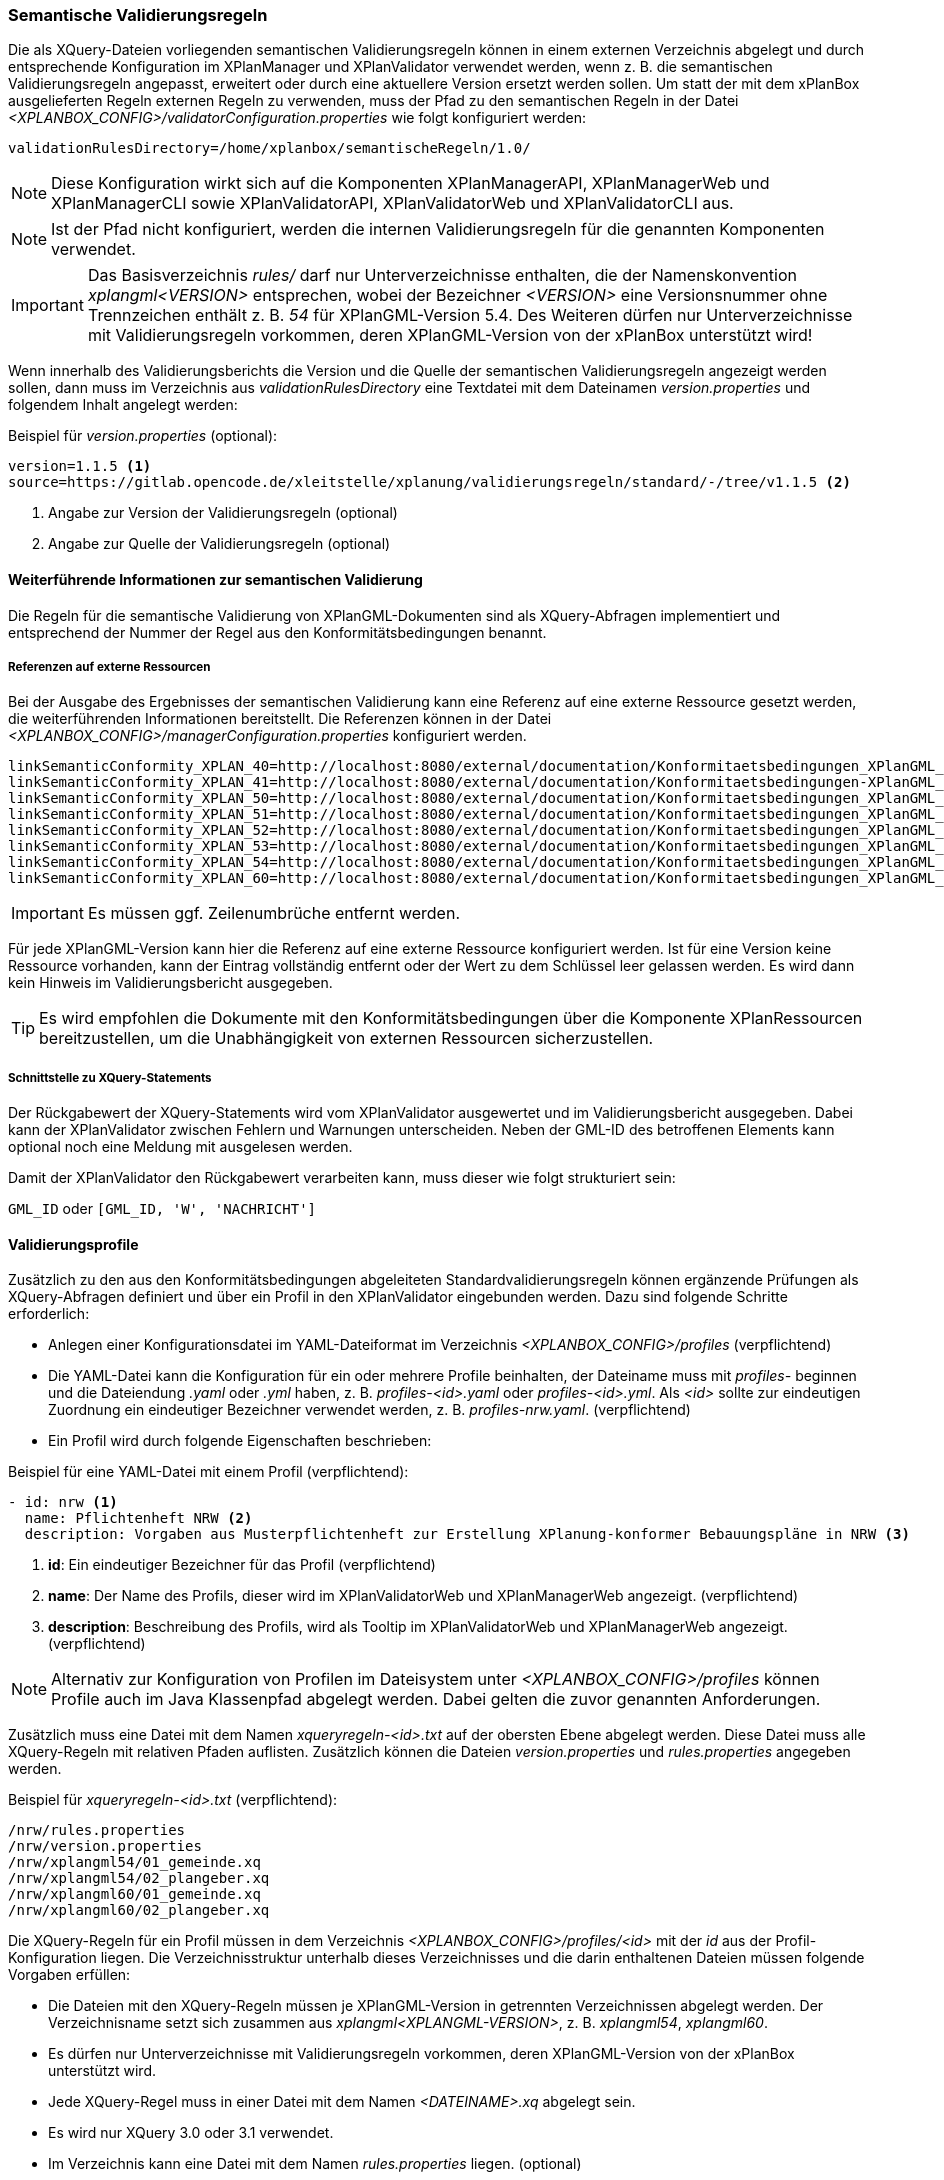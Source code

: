 [[semantische-validierungsregeln-validator]]
=== Semantische Validierungsregeln

Die als XQuery-Dateien vorliegenden semantischen Validierungsregeln können in einem externen Verzeichnis abgelegt und durch entsprechende Konfiguration im XPlanManager und XPlanValidator verwendet werden, wenn z. B. die semantischen Validierungsregeln angepasst, erweitert oder durch eine aktuellere Version ersetzt werden sollen.
Um statt der mit dem xPlanBox ausgelieferten Regeln externen Regeln zu verwenden, muss der Pfad zu den semantischen Regeln in der Datei _<XPLANBOX_CONFIG>/validatorConfiguration.properties_ wie folgt konfiguriert werden:

----
validationRulesDirectory=/home/xplanbox/semantischeRegeln/1.0/
----

NOTE: Diese Konfiguration wirkt sich auf die Komponenten XPlanManagerAPI, XPlanManagerWeb und XPlanManagerCLI sowie XPlanValidatorAPI, XPlanValidatorWeb und XPlanValidatorCLI aus.

NOTE: Ist der Pfad nicht konfiguriert, werden die internen Validierungsregeln für die genannten Komponenten verwendet.

IMPORTANT: Das Basisverzeichnis _rules/_ darf nur Unterverzeichnisse enthalten, die der Namenskonvention _xplangml<VERSION>_ entsprechen, wobei der Bezeichner _<VERSION>_ eine Versionsnummer ohne Trennzeichen enthält z. B. _54_ für XPlanGML-Version 5.4. Des Weiteren dürfen nur Unterverzeichnisse mit Validierungsregeln vorkommen, deren XPlanGML-Version von der xPlanBox unterstützt wird!

Wenn innerhalb des Validierungsberichts die Version und die Quelle der semantischen Validierungsregeln angezeigt werden sollen, dann muss im Verzeichnis aus _validationRulesDirectory_ eine Textdatei mit dem Dateinamen _version.properties_ und folgendem Inhalt angelegt werden:

[[semantische-validierungsregeln-beispiel-versionproperties]]
.Beispiel für _version.properties_ (optional):
[source,properties]
----
version=1.1.5 <1>
source=https://gitlab.opencode.de/xleitstelle/xplanung/validierungsregeln/standard/-/tree/v1.1.5 <2>
----
<1> Angabe zur Version der Validierungsregeln (optional)
<2> Angabe zur Quelle der Validierungsregeln (optional)

[[weiterfuehrende-informationen-zur-semantischen-validierung]]
==== Weiterführende Informationen zur semantischen Validierung

Die Regeln für die semantische Validierung von XPlanGML-Dokumenten sind als XQuery-Abfragen implementiert und entsprechend der Nummer der Regel aus den Konformitätsbedingungen benannt.

===== Referenzen auf externe Ressourcen

Bei der Ausgabe des Ergebnisses der semantischen Validierung kann eine
Referenz auf eine externe Ressource gesetzt werden, die weiterführenden
Informationen bereitstellt. Die Referenzen können in der Datei
_<XPLANBOX_CONFIG>/managerConfiguration.properties_ konfiguriert werden.

----
linkSemanticConformity_XPLAN_40=http://localhost:8080/external/documentation/Konformitaetsbedingungen_XPlanGML_4_0.pdf
linkSemanticConformity_XPLAN_41=http://localhost:8080/external/documentation/Konformitaetsbedingungen-XPlanGML_4_1.pdf
linkSemanticConformity_XPLAN_50=http://localhost:8080/external/documentation/Konformitaetsbedingungen_XPlanGML_5_0.pdf
linkSemanticConformity_XPLAN_51=http://localhost:8080/external/documentation/Konformitaetsbedingungen_XPlanGML_5_1.pdf
linkSemanticConformity_XPLAN_52=http://localhost:8080/external/documentation/Konformitaetsbedingungen_XPlanGML_5_2.pdf
linkSemanticConformity_XPLAN_53=http://localhost:8080/external/documentation/Konformitaetsbedingungen_XPlanGML_5_3.pdf
linkSemanticConformity_XPLAN_54=http://localhost:8080/external/documentation/Konformitaetsbedingungen_XPlanGML_5_4.pdf
linkSemanticConformity_XPLAN_60=http://localhost:8080/external/documentation/Konformitaetsbedingungen_XPlanGML_6_0.pdf
----

IMPORTANT: Es müssen ggf. Zeilenumbrüche entfernt werden.

Für jede XPlanGML-Version kann hier die Referenz auf eine externe
Ressource konfiguriert werden. Ist für eine Version keine Ressource
vorhanden, kann der Eintrag vollständig entfernt oder der Wert zu dem
Schlüssel leer gelassen werden. Es wird dann kein Hinweis im Validierungsbericht ausgegeben.

TIP: Es wird empfohlen die Dokumente mit den Konformitätsbedingungen über die Komponente XPlanRessourcen bereitzustellen, um die Unabhängigkeit von externen Ressourcen sicherzustellen.

===== Schnittstelle zu XQuery-Statements

Der Rückgabewert der XQuery-Statements wird vom XPlanValidator ausgewertet und im Validierungsbericht ausgegeben. Dabei kann der XPlanValidator zwischen Fehlern und Warnungen unterscheiden. Neben der GML-ID des betroffenen Elements kann optional noch eine Meldung mit ausgelesen werden.

Damit der XPlanValidator den Rückgabewert verarbeiten kann, muss dieser wie folgt strukturiert sein:

`GML_ID`
oder
`[GML_ID, 'W', 'NACHRICHT']`

==== Validierungsprofile

Zusätzlich zu den aus den Konformitätsbedingungen abgeleiteten Standardvalidierungsregeln können ergänzende Prüfungen als XQuery-Abfragen definiert und über ein Profil in den XPlanValidator eingebunden werden. Dazu sind folgende Schritte erforderlich:

* Anlegen einer Konfigurationsdatei im YAML-Dateiformat im Verzeichnis _<XPLANBOX_CONFIG>/profiles_ (verpflichtend)
* Die YAML-Datei kann die Konfiguration für ein oder mehrere Profile beinhalten, der Dateiname muss mit _profiles-_ beginnen und die Dateiendung _.yaml_ oder _.yml_ haben, z. B.  _profiles-<id>.yaml_ oder _profiles-<id>.yml_. Als _<id>_ sollte zur eindeutigen Zuordnung ein eindeutiger Bezeichner verwendet werden, z. B. _profiles-nrw.yaml_. (verpflichtend)
* Ein Profil wird durch folgende Eigenschaften beschrieben:

[[semantische-validierungsregeln-beispiel-profileyaml]]
.Beispiel für eine YAML-Datei mit einem Profil (verpflichtend):
[source,yaml]
----
- id: nrw <1>
  name: Pflichtenheft NRW <2>
  description: Vorgaben aus Musterpflichtenheft zur Erstellung XPlanung-konformer Bebauungspläne in NRW <3>
----
<1> *id*: Ein eindeutiger Bezeichner für das Profil (verpflichtend)
<2> *name*: Der Name des Profils, dieser wird im XPlanValidatorWeb und XPlanManagerWeb angezeigt. (verpflichtend)
<3> *description*: Beschreibung des Profils, wird als Tooltip im XPlanValidatorWeb und XPlanManagerWeb angezeigt. (verpflichtend)

NOTE: Alternativ zur Konfiguration von Profilen im Dateisystem unter _<XPLANBOX_CONFIG>/profiles_ können Profile auch im Java Klassenpfad abgelegt werden. Dabei gelten die zuvor genannten Anforderungen.

Zusätzlich muss eine Datei mit dem Namen _xqueryregeln-<id>.txt_ auf der obersten Ebene abgelegt werden. Diese Datei muss alle XQuery-Regeln mit relativen Pfaden auflisten. Zusätzlich können die Dateien _version.properties_ und _rules.properties_ angegeben werden.

[[semantische-validierungsregeln-beispiel-xqueryregelntxt]]
.Beispiel für _xqueryregeln-<id>.txt_ (verpflichtend):
[source,text]
----
/nrw/rules.properties
/nrw/version.properties
/nrw/xplangml54/01_gemeinde.xq
/nrw/xplangml54/02_plangeber.xq
/nrw/xplangml60/01_gemeinde.xq
/nrw/xplangml60/02_plangeber.xq
----

Die XQuery-Regeln für ein Profil müssen in dem Verzeichnis _<XPLANBOX_CONFIG>/profiles/<id>_ mit der _id_ aus der Profil-Konfiguration liegen. Die Verzeichnisstruktur unterhalb dieses Verzeichnisses und die darin enthaltenen Dateien müssen folgende Vorgaben erfüllen:

* Die Dateien mit den XQuery-Regeln müssen je XPlanGML-Version in getrennten Verzeichnissen abgelegt werden. Der Verzeichnisname setzt sich zusammen aus _xplangml<XPLANGML-VERSION>_, z. B. _xplangml54_, _xplangml60_.
* Es dürfen nur Unterverzeichnisse mit Validierungsregeln vorkommen, deren XPlanGML-Version von der xPlanBox unterstützt wird.
* Jede XQuery-Regel muss in einer Datei mit dem Namen _<DATEINAME>.xq_ abgelegt sein.
* Es wird nur XQuery 3.0 oder 3.1 verwendet.
* Im Verzeichnis kann eine Datei mit dem Namen _rules.properties_ liegen. (optional)
** Die Beschreibung der Regeln in dieser Properties-Datei muss folgende Vorgaben erfüllen:
** Ein Eintrag besteht aus einem Namen und einem Wert, wobei der Name sich aus dem Dateinamen und der XPlanGML-Version zusammensetzt. Der Wert legt die Beschreibung fest. Das Name/Wert-Paar `<DATEINAME>_<VERSION>=<Beschreibung>` besteht aus:
*** `DATEINAME`: Name der Datei ohne die Dateiendung _.xq_
*** `VERSION`: XPlanGML-Version der Regel, z.B. XPLAN_50, XPLAN_51
*** `Beschreibung`: Beschreibung der Regel

[[semantische-validierungsregeln-beispiel-rulesproperties]]
.Beispiel für _rules.properties_ (optional):
[source,properties]
----
01_gemeinde_XPLAN_54=Das Attribut gemeinde darf nicht unbelegt sein.
02_plangeber_XPLAN_54=Das Attribut plangeber darf nicht unbelegt sein.
01_gemeinde_XPLAN_60=Das Attribut gemeinde darf nicht unbelegt sein.
02_plangeber_XPLAN_60=Das Attribut plangeber darf nicht unbelegt sein.
----

.Beispiel für die Verzeichnisstruktur des Profils mit der Id 'nrw':
----
nrw
├── rules.properties        # <1>
├── version.properties      # <2>
├── xplangml54              # <3>
│   ├── 01_gemeinde.xq
│   └── 02_plangeber.xq
└── xplangml60              # <4>
    ├── 01_gemeinde.xq
    └── 02_plangeber.xq
----
<1> Datei mit der Beschreibung der Regeln, siehe <<semantische-validierungsregeln-beispiel-rulesproperties>>
<2> Datei mit den Informationen zur Quelle und Version der Regeln, siehe <<semantische-validierungsregeln-beispiel-versionproperties>>
<3> Verzeichnis mit Validierungsregeln für die XPlanGML-Version 5.4
<4> Verzeichnis mit Validierungsregeln für die XPlanGML-Version 6.0
